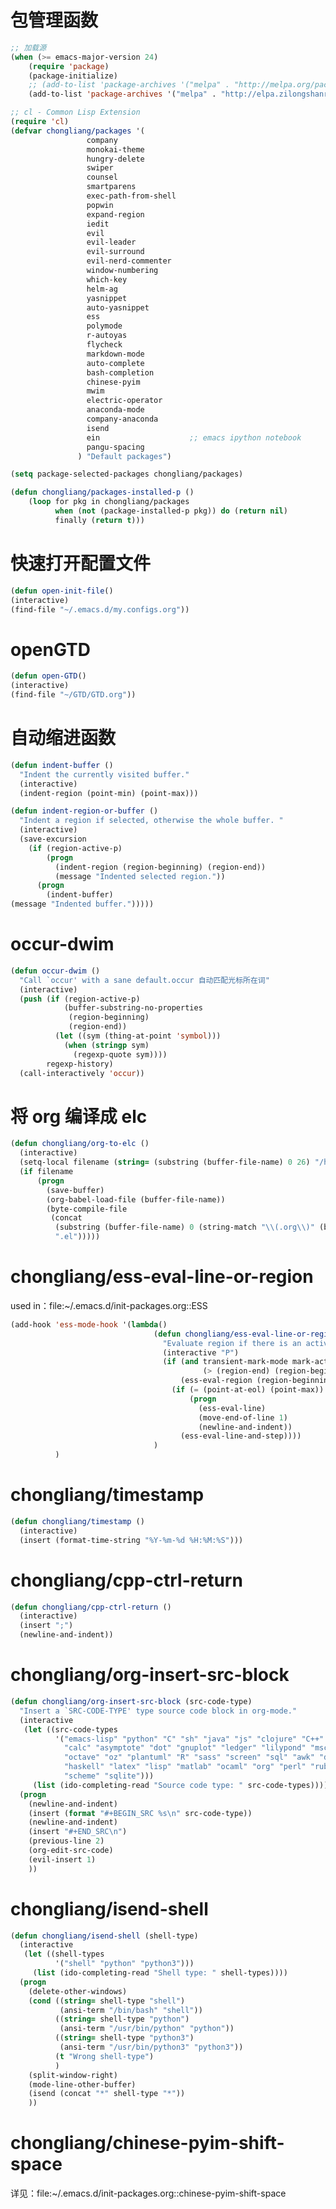 * 包管理函数
  #+BEGIN_SRC emacs-lisp
    ;; 加载源
    (when (>= emacs-major-version 24)
        (require 'package)
        (package-initialize)
        ;; (add-to-list 'package-archives '("melpa" . "http://melpa.org/packages/") t))
        (add-to-list 'package-archives '("melpa" . "http://elpa.zilongshanren.com/melpa/") t))

    ;; cl - Common Lisp Extension
    (require 'cl)
    (defvar chongliang/packages '(
                     company
                     monokai-theme
                     hungry-delete
                     swiper
                     counsel
                     smartparens
                     exec-path-from-shell
                     popwin
                     expand-region
                     iedit
                     evil
                     evil-leader
                     evil-surround
                     evil-nerd-commenter
                     window-numbering
                     which-key
                     helm-ag
                     yasnippet
                     auto-yasnippet
                     ess
                     polymode
                     r-autoyas
                     flycheck
                     markdown-mode
                     auto-complete
                     bash-completion
                     chinese-pyim
                     mwim
                     electric-operator
                     anaconda-mode
                     company-anaconda
                     isend
                     ein                    ;; emacs ipython notebook
                     pangu-spacing
                   ) "Default packages")

    (setq package-selected-packages chongliang/packages)

    (defun chongliang/packages-installed-p ()
        (loop for pkg in chongliang/packages
              when (not (package-installed-p pkg)) do (return nil)
              finally (return t)))
  #+END_SRC
* 快速打开配置文件
  #+BEGIN_SRC emacs-lisp
    (defun open-init-file()
    (interactive)
    (find-file "~/.emacs.d/my.configs.org"))
  #+END_SRC
* openGTD
  #+BEGIN_SRC emacs-lisp
    (defun open-GTD()
    (interactive)
    (find-file "~/GTD/GTD.org"))
  #+END_SRC
* 自动缩进函数
  #+BEGIN_SRC emacs-lisp
    (defun indent-buffer ()
      "Indent the currently visited buffer."
      (interactive)
      (indent-region (point-min) (point-max)))

    (defun indent-region-or-buffer ()
      "Indent a region if selected, otherwise the whole buffer. "
      (interactive)
      (save-excursion
        (if (region-active-p)
            (progn
              (indent-region (region-beginning) (region-end))
              (message "Indented selected region."))
          (progn
            (indent-buffer)
    (message "Indented buffer.")))))
  #+END_SRC
* occur-dwim
  #+BEGIN_SRC emacs-lisp
    (defun occur-dwim ()
      "Call `occur' with a sane default.occur 自动匹配光标所在词"
      (interactive)
      (push (if (region-active-p)
                (buffer-substring-no-properties
                 (region-beginning)
                 (region-end))
              (let ((sym (thing-at-point 'symbol)))
                (when (stringp sym)
                  (regexp-quote sym))))
            regexp-history)
      (call-interactively 'occur))
  #+END_SRC
* 将 org 编译成 elc
  #+BEGIN_SRC emacs-lisp
    (defun chongliang/org-to-elc ()
      (interactive)
      (setq-local filename (string= (substring (buffer-file-name) 0 26) "/home/chongliang/.emacs.d/"))
      (if filename
          (progn
            (save-buffer)
            (org-babel-load-file (buffer-file-name))
            (byte-compile-file
             (concat
              (substring (buffer-file-name) 0 (string-match "\\(.org\\)" (buffer-file-name)))
              ".el")))))
  #+END_SRC
* chongliang/ess-eval-line-or-region
  used in：file:~/.emacs.d/init-packages.org::ESS
  #+BEGIN_SRC emacs-lisp
    (add-hook 'ess-mode-hook '(lambda()
                                    (defun chongliang/ess-eval-line-or-region (&optional vis)
                                      "Evaluate region if there is an active one, otherwise the current line. Prefix arg VIS toggles visibility of ess-code when evaluating the region (as for `ess-eval-region') and has no effect for evaluation of the line. If evaluate the last line, creat a new line"
                                      (interactive "P")
                                      (if (and transient-mark-mode mark-active ;; xemacs doesn't have use-region-p
                                               (> (region-end) (region-beginning)))
                                          (ess-eval-region (region-beginning) (region-end) vis)
                                        (if (= (point-at-eol) (point-max))
                                            (progn
                                              (ess-eval-line)
                                              (move-end-of-line 1)
                                              (newline-and-indent))
                                          (ess-eval-line-and-step))))
                                    )
              )
  #+END_SRC
* chongliang/timestamp
  #+BEGIN_SRC emacs-lisp
    (defun chongliang/timestamp ()
      (interactive)
      (insert (format-time-string "%Y-%m-%d %H:%M:%S")))
  #+END_SRC
* chongliang/cpp-ctrl-return
  #+BEGIN_SRC emacs-lisp
    (defun chongliang/cpp-ctrl-return ()
      (interactive)
      (insert ";")
      (newline-and-indent))
  #+END_SRC
* chongliang/org-insert-src-block
  #+BEGIN_SRC emacs-lisp
        (defun chongliang/org-insert-src-block (src-code-type)
          "Insert a `SRC-CODE-TYPE' type source code block in org-mode."
          (interactive
           (let ((src-code-types
                  '("emacs-lisp" "python" "C" "sh" "java" "js" "clojure" "C++" "css"
                    "calc" "asymptote" "dot" "gnuplot" "ledger" "lilypond" "mscgen"
                    "octave" "oz" "plantuml" "R" "sass" "screen" "sql" "awk" "ditaa"
                    "haskell" "latex" "lisp" "matlab" "ocaml" "org" "perl" "ruby"
                    "scheme" "sqlite")))
             (list (ido-completing-read "Source code type: " src-code-types))))
          (progn
            (newline-and-indent)
            (insert (format "#+BEGIN_SRC %s\n" src-code-type))
            (newline-and-indent)
            (insert "#+END_SRC\n")
            (previous-line 2)
            (org-edit-src-code)
            (evil-insert 1)
            ))
  #+END_SRC
* chongliang/isend-shell
  #+BEGIN_SRC emacs-lisp
    (defun chongliang/isend-shell (shell-type)
      (interactive
       (let ((shell-types
              '("shell" "python" "python3")))
         (list (ido-completing-read "Shell type: " shell-types))))
      (progn
        (delete-other-windows)
        (cond ((string= shell-type "shell")
               (ansi-term "/bin/bash" "shell"))
              ((string= shell-type "python")
               (ansi-term "/usr/bin/python" "python"))
              ((string= shell-type "python3")
               (ansi-term "/usr/bin/python3" "python3"))
              (t "Wrong shell-type")
              )
        (split-window-right)
        (mode-line-other-buffer)
        (isend (concat "*" shell-type "*"))
        ))
  #+END_SRC
* chongliang/chinese-pyim-shift-space
  详见：file:~/.emacs.d/init-packages.org::chinese-pyim-shift-space
